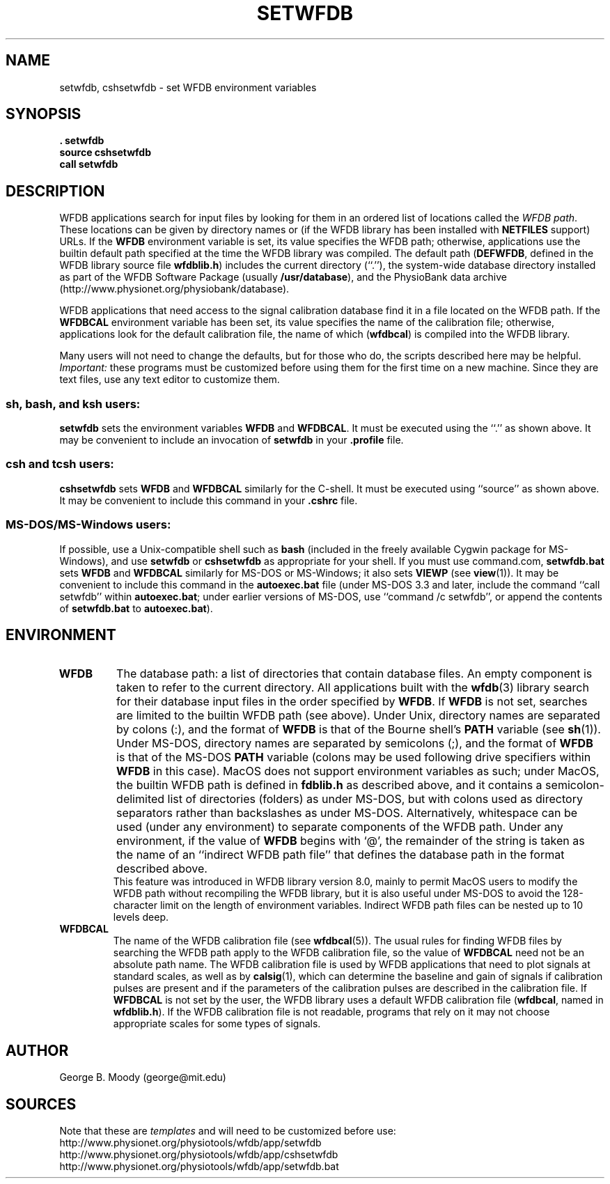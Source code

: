.TH SETWFDB 1 "6 August 2002" "WFDB 10.2.7" "WFDB Applications Guide"
.SH NAME
setwfdb, cshsetwfdb \- set WFDB environment variables
.SH SYNOPSIS
\fB\&. setwfdb\fR
.br
\fBsource cshsetwfdb\fR
.br
\fBcall setwfdb\fR
.SH DESCRIPTION
.PP
WFDB applications search for input files by looking for them in an
ordered list of locations called the \fIWFDB path\fR.  These locations can
be given by directory names or (if the WFDB library has been installed
with \fBNETFILES\fR support) URLs.  If the \fBWFDB\fR environment variable
is set, its value specifies the WFDB path; otherwise, applications use
the builtin default path specified at the time the WFDB library was compiled.
The default path (\fBDEFWFDB\fR, defined in the WFDB library source file
\fBwfdblib.h\fR) includes the current directory (``.''), the system-wide
database directory installed as part of the WFDB Software Package (usually
\fB/usr/database\fR), and
the PhysioBank data archive (http://www.physionet.org/physiobank/database).
.PP
WFDB applications that need access to the signal calibration database
find it in a file located on the WFDB path.  If the \fBWFDBCAL\fR
environment variable has been set, its value specifies the name of the
calibration file;  otherwise, applications look for the default calibration
file, the name of which (\fBwfdbcal\fR) is compiled into the WFDB library.
.PP
Many users will not need to change the defaults, but for those who do, the
scripts described here may be helpful.  \fIImportant:\fR these programs must
be customized before using them for the first time on a new machine.  Since
they are text files, use any text editor to customize them.
.SS \fBsh\fR, \fBbash\fR, and \fBksh\fR users:
\fBsetwfdb\fR sets the environment variables \fBWFDB\fR and
\fBWFDBCAL\fR.  It must be executed using the ``.'' as shown above.
It may be convenient to include an invocation of \fBsetwfdb\fR in
your \fB.profile\fR file.
.SS \fBcsh\fR and \fBtcsh\fR users:
\fBcshsetwfdb\fR sets \fBWFDB\fR and \fBWFDBCAL\fR similarly for the C-shell.
It must be executed using ``source'' as shown above.  It may be convenient to
include this command in your \fB.cshrc\fR file.
.SS MS-DOS/MS-Windows users:
If possible, use a Unix-compatible shell such as \fBbash\fR (included in the
freely available Cygwin package for MS-Windows), and use \fBsetwfdb\fR or
\fBcshsetwfdb\fR as appropriate for your shell.  If you must use command.com,
\fBsetwfdb.bat\fR sets \fBWFDB\fR and \fBWFDBCAL\fR similarly for
MS-DOS or MS-Windows; it also sets \fBVIEWP\fR (see \fBview\fR(1)). It
may be convenient to include this command in the \fBautoexec.bat\fR
file (under MS-DOS 3.3 and later, include the command ``call setwfdb''
within \fBautoexec.bat\fR; under earlier versions of MS-DOS, use
``command /c setwfdb'', or append the contents of \fBsetwfdb.bat\fR to
\fBautoexec.bat\fR).
.PP
.SH ENVIRONMENT
.TP
\fBWFDB\fR
The database path: a list of directories that contain database files.
An empty component is taken to refer to the current directory.  All
applications built with the \fBwfdb\fR(3) library search for their
database input files in the order specified by \fBWFDB\fR.  If
\fBWFDB\fR is not set, searches are limited to the builtin WFDB path
(see above).  Under Unix, directory names are separated by colons (:),
and the format of \fBWFDB\fR is that of the Bourne shell's \fBPATH\fR
variable (see \fBsh\fR(1)).  Under MS-DOS, directory names are separated
by semicolons (;), and the format of \fBWFDB\fR is that of the MS-DOS
\fBPATH\fR variable (colons may be used following drive specifiers
within \fBWFDB\fR in this case).  MacOS does not support
environment variables as such; under MacOS, the builtin WFDB path
is defined in \fBfdblib.h\fR as described above, and it
contains a semicolon-delimited list of directories (folders) as under
MS-DOS, but with colons used as directory separators rather than
backslashes as under MS-DOS.  Alternatively, whitespace can be used
(under any environment) to separate components of the WFDB path.
Under any environment, if the value of \fBWFDB\fR begins with `@', the
remainder of the string is taken as the name of an ``indirect WFDB path
file'' that defines the database path in the format described above.
 This feature was introduced in WFDB library version 8.0, mainly to permit
MacOS users to modify the WFDB path without recompiling the WFDB library,
but it is also useful under MS-DOS to avoid the 128-character limit on the
length of environment variables.  Indirect WFDB path files can be nested
up to 10 levels deep.
.TP
\fBWFDBCAL\fR
The name of the WFDB calibration file (see \fBwfdbcal\fR(5)).  The
usual rules for finding WFDB files by searching the WFDB path apply to
the WFDB calibration file, so the value of \fBWFDBCAL\fR need not be
an absolute path name.  The WFDB calibration file is used by WFDB
applications that need to plot signals at standard scales, as well as
by \fBcalsig\fR(1), which can determine the baseline and gain of
signals if calibration pulses are present and if the parameters of the
calibration pulses are described in the calibration file.  If
\fBWFDBCAL\fR is not set by the user, the WFDB library uses a default
WFDB calibration file (\fBwfdbcal\fR, named in \fBwfdblib.h\fR).  If
the WFDB calibration file is not readable, programs that rely on it
may not choose appropriate scales for some types of signals.
.SH AUTHOR
George B. Moody (george@mit.edu)
.SH SOURCES
Note that these are \fItemplates\fR and will need to be customized
before use:
.br
http://www.physionet.org/physiotools/wfdb/app/setwfdb
.br
http://www.physionet.org/physiotools/wfdb/app/cshsetwfdb
.br
http://www.physionet.org/physiotools/wfdb/app/setwfdb.bat
